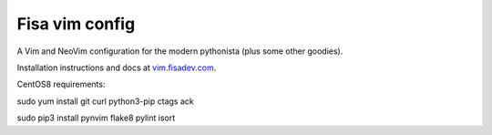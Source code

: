 Fisa vim config
===============

A Vim and NeoVim configuration for the modern pythonista (plus some other goodies).

Installation instructions and docs at `vim.fisadev.com <https://vim.fisadev.com>`_.

CentOS8 requirements:

sudo yum install git curl python3-pip ctags ack

sudo pip3 install pynvim flake8 pylint isort
